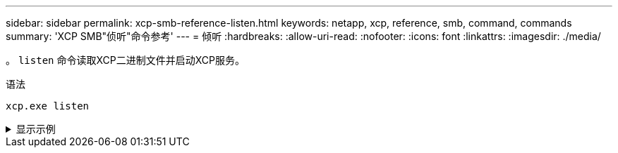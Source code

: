 ---
sidebar: sidebar 
permalink: xcp-smb-reference-listen.html 
keywords: netapp, xcp, reference, smb, command, commands 
summary: 'XCP SMB"侦听"命令参考' 
---
= 倾听
:hardbreaks:
:allow-uri-read: 
:nofooter: 
:icons: font
:linkattrs: 
:imagesdir: ./media/


[role="lead"]
。 `listen` 命令读取XCP二进制文件并启动XCP服务。

.语法
[source, cli]
----
xcp.exe listen
----
.显示示例
[%collapsible]
====
[listing]
----
c:\NetApp\XCP>xcp.exe listen
* Serving Flask app "xcp_rest_smb_app" (lazy loading)
* Environment: production
  WARNING: This is a development server. Do not use it in a production deployment. Use a production WSGI server instead.
* Debug mode: off
----
====